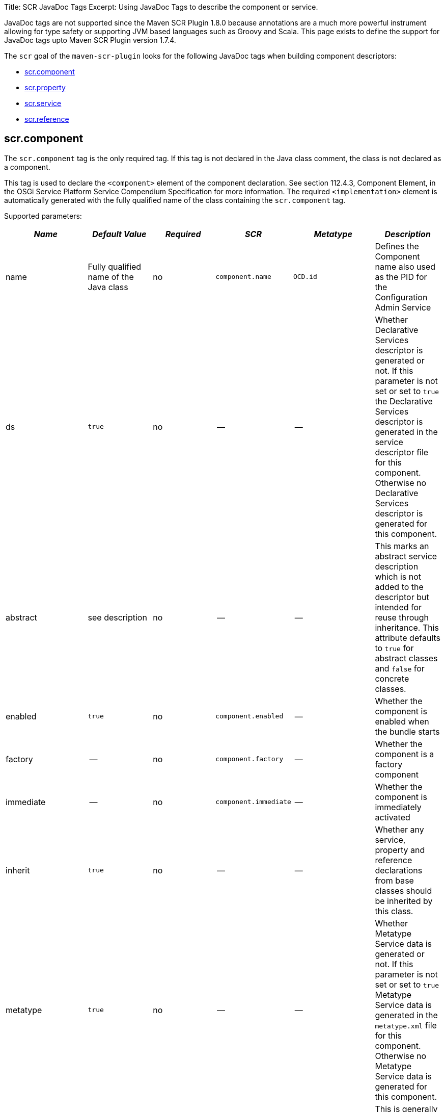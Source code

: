 Title: SCR JavaDoc Tags Excerpt: Using JavaDoc Tags to describe the component or service.

JavaDoc tags are not supported since the Maven SCR Plugin 1.8.0 because annotations are a much more powerful instrument allowing for type safety or supporting JVM based languages such as Groovy and Scala.
This page exists to define the support for JavaDoc tags upto Maven SCR Plugin version 1.7.4.

The `scr` goal of the `maven-scr-plugin` looks for the following JavaDoc tags when building component descriptors:

* <<scrcomponent,scr.component>>
* <<scrproperty,scr.property>>
* <<scrservice,scr.service>>
* <<scrreference,scr.reference>>

== scr.component

The `scr.component` tag is the only required tag.
If this tag is not declared in the Java class comment, the class is not declared as a component.

This tag is used to declare the `<component>` element of the component declaration.
See section 112.4.3, Component Element, in the OSGi Service Platform Service Compendium Specification for more information.
The required `<implementation>` element is automatically generated with the fully qualified name of the class containing the `scr.component` tag.

Supported parameters:

|===
| _Name_ | _Default Value_ | _Required_ | _SCR_ | _Metatype_ | _Description_

| name
| Fully qualified name of the Java class
| no
| `component.name`
| `OCD.id`
| Defines the Component name also used as the PID for the Configuration Admin Service

| ds
| `true`
| no
| --
| --
| Whether Declarative Services descriptor is generated or not.
If this parameter is not set or set to `true` the Declarative Services descriptor is generated in the service descriptor file for this component.
Otherwise no Declarative Services descriptor is generated for this component.

| abstract
| see description
| no
| --
| --
| This marks an abstract service description which is not added to the descriptor but intended for reuse through inheritance.
This attribute defaults to `true` for abstract classes and `false` for concrete classes.

| enabled
| `true`
| no
| `component.enabled`
| --
| Whether the component is enabled when the bundle starts

| factory
| --
| no
| `component.factory`
| --
| Whether the component is a factory component

| immediate
| --
| no
| `component.immediate`
| --
| Whether the component is immediately activated

| inherit
| `true`
| no
| --
| --
| Whether any service, property and reference declarations from base classes should be inherited by this class.

| metatype
| `true`
| no
| --
| --
| Whether Metatype Service data is generated or not.
If this parameter is not set or set to `true` Metatype Service data is generated in the `metatype.xml` file for this component.
Otherwise no Metatype Service data is generated for this component.

| label
| `%<name>.name`
| no
| --
| `OCD.name`
| This is generally used as a title for the object described by the meta type.
This name may be localized by prepending a `%` sign to the name.

| description
| `%<name>.name`
| no
| --
| `OCD.description`
| This is generally used as a description for the object described by the meta type.
This name may be localized by prepending a `%` sign to the name.

| create-pid
| `true`
| no
| `service.pid`
| --
| Generate the `service.pid` property if non is declared.

| configurationFactory
| `false`
| no
| --
| `Designate.factoryPid`
| Is this a configuration factory?
(since 1.4.0)
|===

The following attributes are supported since version 1.4.0 of the plugin and required a Declarative Service implementation 1.1:

|===
| _Name_ | _Default Value_ | _Required_ | _SCR_ | _Metatype_ | _Description_

| policy
| `OPTIONAL`
| no
| component.policy
| --
| The configuration policy for this component: `optional`, `ignore`, or `require` (use lower case words)

| activate
| `activate`
| no
| component.activate
| --
| The name of the component activation method.

| deactivate
| `deactivate`
| no
| component.deactivate
| --
| The name of the component deactivation method.

| modified
| --
| no
| component.modified
| --
| The name of the component modified method.
|===

=== Abstract Service Descriptions

If the `scr.component` tag contains the parameter `abstract` with a value of true, the containing class is regarded as an abstract class.
It is not added to the service descriptor and the tags are not validated.
The information about this class is added to the bundle.
Classes from other bundles (or the same) can extends this abstract class and do not need to specify the references of the abstract class if they set the `inherit` parameter on the `scr.component` tag to true.

This allows to create abstract classes which already provide some valuable functionality without having to deal with the details like reference definitions in each and every subclass.

== scr.property

The `scr.property` tag defines properties which are made available to the component through the `ComponentContext.getProperties()` method.
These tags are not strictly required but may be used by components to defined initial configuration.
Additionally properties may be set here to identify the component if it is registered as a service, for example the `service.description` and `service.vendor` properties.

This tag may be defined in the Java Class comment of the component or in a coment to a field defining a constant with the name of the property.

This tag is used to declare `<property>` elements of the component declaration.
See section 112.4.5, Properties and Property Elements, in the OSGi Service Platform Service Compendium Specification for more information.

Supported parameters:

|===
| _Name_ | _Default Value_ | _Required_ | _SCR_ | _Metatype_ | _Description_

| name
| The name of constant
| yes
| `property.name`
| `AD.id`
| The name of the property.
If this tag is defined on a field with an initialization expression, the value of that expression is used as the name if the field is of type `String`.

| value
| --
| no
| `property.value`
| `AD.default`
| The value of the property.
If the property type is not `String`, parsing of the value is done using the `valueOf(String)` method of the class defined by the property type

| type
| `String`
| no
| `property.type`
| `AD.type`
| The type of the property value.
This must be one of `String`, `Long`, `Double`, `Float`, `Integer`, `Byte`, `Char`, `Boolean` and `Short`.

| label
| `%<name>.name`
| no
| --
| `AD.name`
| The label to display in a form to configure this property.
This name may be localized by prepending a `%` sign to the name.

| description
| `%<name>.description`
| no
| --
| `AD.description`
| A descriptive text to provide the client in a form to configure this property.
This name may be localized by prepending a `%` sign to the name.

| private
| Depending on the name
| no
| --
| See description
| Boolean flag defining whether a metatype descriptor entry should be generated for this property or not.
By default a metatype descriptor entry, i.e.
an `AD` element, is generated except for the properties `service.pid`, `service.description`, `service.id`, `service.ranking`, `service.vendor`, `service.bundlelocation` and `service.factoryPid`.
If a property should not be available for display in a configuration user interface, this parameter should be set to `true`.

| cardinality
| Depends on property value(s)
| no
| --
| `AD.cardinality`
| Defines the cardinality of the property and its collection type.
If the cardinality is negative, the property is expected to be stored in a `java.util.Vector` (primitive types such as `boolean` are boxed in the Wrapper class), if the cardinality is positive, the property is stored in an array (primitve types are unboxed, that is `Boolean` type values are stored in `boolean\[\]({{ refs..path }})`).
The actual value defines the maximum number of elements in the vector or array, where `Integer.MIN*INT` describes an unbounded Vector and `Integer.MAX*INT` describes an unbounded array.
If the cardinality is zero, the property is a scalar value.
If the defined value of the property is set in the `value` attribute, the cardinality defaults to `0` (zero for scalar value).
If the property is defined in one or more properties starting with `values`, the cardinality defaults to `Integer.MAX_INT`, that is an unbounded array.

| options
| --
| no
| --
| See below
| See below for a description of the `options` parameter.

| values*
| --
| no
| --
| See below
| See below for a description of parameters starting with `values`.

| valueRef
| --
| no
| --
| `AD.default`
| A constant containing the value for this property.
The constant can either be declared in the same class as this property or in any class that is imported.
The type of the property is derived from the constant.

| valueRefs
| --
| no
| --
| See below
| Same as the `values` attribute with the difference that it acts like the `valueRef` attribute and the value points to a constants defining the multi value for the property.
|===

_Notes_:

* Generating `<properties>` elements referring to bundle entries is not currently supported.

=== Naming the property

It is important to carefully define the name of properties.
By using a constant of the form

 :::java
 /** @scr.property value="default value" */
 static final String CONSTANT_NAME = "property.name";

and defining the `scr.property` tag on this constant, the name of the property is taken from the constant value.
Thus it may easily be ensured, that both the property in the descriptor files and the property used by the implementation are actually the same.

=== The `options` parameter

Some properties may only be set to a set of possible values.
To support user interfaces which provide a selection list of values or a list of checkboxes the option values and labels may be defined as parameters to the `scr.property` tag.
All parameters in the form of name-value pairs occurring _after_ the `options` parameter are used to build the list of available value options.
The parameter name is used as the value while the parameter value is used as the label in the user interface.
This label may be prepended with a `%` sign to localize the string.

The options are written to the `metatype.xml` file as `Option` elements inside the `AD` element defining the property.
The name of the parameter will be used for the `Option.value` attribute while the value of the parameter defines the `Option.label` attribute.

Please note, that all parameters of the `scr.property` tag occurring _after_ the `options` parameter are used to build the options list.
Hence no non-option value parameters should actually follow the `options` parameter.

=== Multivalue properties

Generally the value of a property is scalar, that is a property has a single value such as `true`, `5` or `"This is a String"`.
Such scalar values are defined with the `value` parameter of the `scr.property` tag.
In the case of a scalar property value, the `cardinality` parameter value is assumed to be `0` (zero) unless of course set otherwise.

There may be properties, which have a list of values, such as a list of possible URL mappings for an URL Mapper.
Such multiple values are defined in one more parameters whose name starts with `values`.
Each parameter must of course have a unique name which is not in any except to differentiate the parameters.

If the cardinality of the property is not explicilty set with the `cardinality` property, it defaults to `Integer.MAX_INT`, i.e.
unbound array, if multiple values with a series of `values` parameters are defined.
Otherwise the `cardinality` parameter may be set for example to a negative value to store the values in a `java.util.Vector` instead.

== scr.service

The `scr.service` tag defines whether and which service interfaces are provided by the component.

This tag is expected in the Java Class comment of the component.

This tag is used to declare `<service>` and `<provide>` elements of the component declaration.
See section 112.4.6, Service Elements, in the OSGi Service Platform Service Compendium Specification for more information.

Supported parameters:

|===
| _Name_ | _Default Value_ | _Required_ | _Descriptor_ | _Description_

| interface
| All implemented interfaces
| no
| `provide.interface`
| The name of the service interface provided by the component.
This can either be the fully qualified  name or just the interface class name if the interface is either in the same package or is imported.
If this property is not set `provide` elements will be generated for all interfaces generated by the class

| servicefactory
| `false`
| no
| `service.servicefactory`
| Whether the component is registered as a `ServiceFactory` or not
|===

Omitting the `scr.service` tag will just define (and activate if required) the component but not register it as a service.
Multiple `scr.service` tags may be declared each with its own `interface`.
The component is registered as a `ServiceFactory` if at least on `scr.service` tag declares the `servicefactory` parameter as `true`.

== scr.reference

The `scr.reference` tag defines references to other services made available to the component by the Service Component Runtime.

This tag may be declared in the java Class comment or any Java Field to which it might apply.
Depending on where the tag is declared, the parameters may have different default values.

This tag is used to declare `<reference>` elements of the component declaration.
See section 112.4.7, Reference Element, in the OSGi Service Platform Service Compendium Specification for more information.

Supported parameters:

|===
| _Name_ | _Default Value_ | _Required_ | _Descriptor_ | _Description_

| name
| Name of the field
| yes
| `reference.name`
| The local name of the reference.
If the `scr.reference` tag is declared in the class comment, this parameter is required.
If the tag is declared in the field comment, the default value for the `name` parameter is the name of the field

| interface
| Type of the field
| yes
| `reference.interface`
| The name of the service interface.
This name is used by the Service Component Runtime to access the service on behalf of the component.
If the `scr.reference` tag is declared in the class comment, this parameter is required.
If the tag is declared in the field comment, the default value for the `interface` parameter is the type of the field

| cardinality
| `1..1`
| no
| `reference.cardinality`
| The cardinality of the service reference.
This must be one of `0..1`, `1..1`, `0..n`, and `1..n`

| policy
| `static`
| no
| `reference.policy`
| The dynamicity policy of the reference.
If `dynamic` the service will be made available to the component as it comes and goes.
If `static` the component will be deactivated and re-activated if the service comes and/or goes away.
This must be one of `static` and `dynamic`

| target
| --
| no
| `reference.target`
| A service target filter to select specific services to be made available.
In order to be able to overwrite the value of this value by a configuration property, this parameter must be declared.
If the parameter is not declared, the respective declaration attribute will not be generated

| bind
| See description
| no
| `reference.bind`
| The name of the method to be called when the service is to be bound to the component.
The default value is the name created by appending the reference `name` to the string `bind`.
The method must be declared `public` or `protected` and take single argument which is declared with the service interface type

| unbind
| See description
| no
| `reference.unbind`
| The name of the method to be called when the service is to be unbound from the component.
The default value is the name created by appending the reference `name` to the string `unbind`.
The method must be declared `public` or `protected` and take single argument which is declared with the service interface type

| strategy
| `event`
| no
| `reference.strategy`
| The strategy used for this reference, one of `event` or `lookup`
|===

_Notes_:

* If you define a reference on a field with the strategy `event` and there is no bind or unbind method, the plugin will create the necessary methods.
